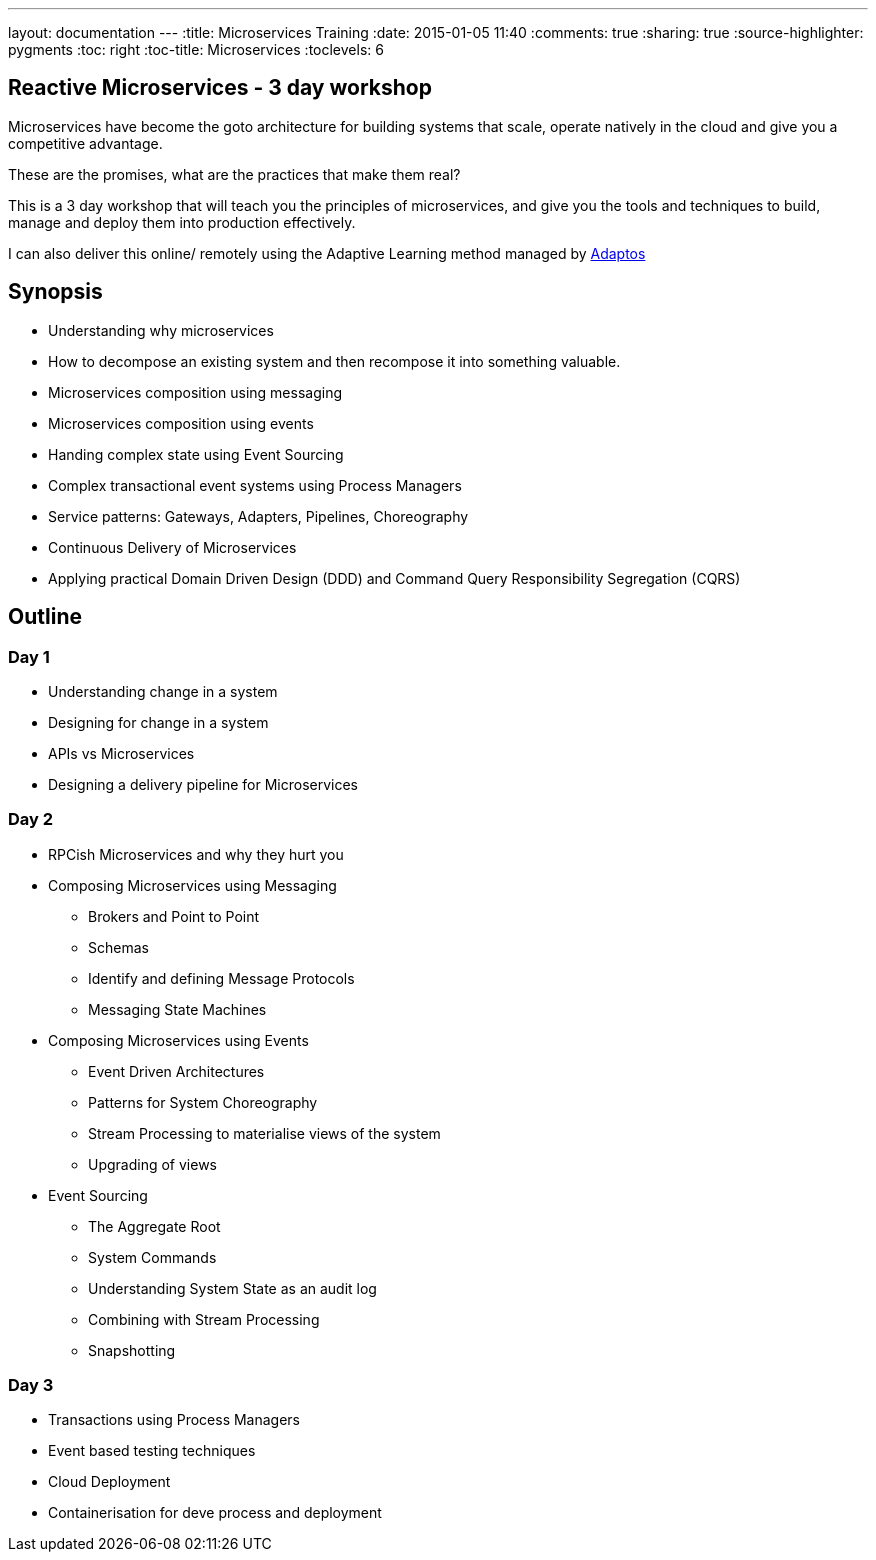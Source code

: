 ---
layout: documentation
---
:title: Microservices Training
:date: 2015-01-05 11:40
:comments: true
:sharing: true
:source-highlighter: pygments
:toc: right
:toc-title: Microservices
:toclevels: 6

## Reactive Microservices - 3 day workshop

Microservices have become the goto architecture for building systems that scale, operate natively in the cloud and give you a competitive advantage.

These are the promises, what are the practices that make them real?

This is a 3 day workshop that will teach you the principles of microservices, and give you the tools and techniques to build, manage and deploy them into production effectively.

I can also deliver this online/ remotely using the Adaptive Learning method managed by link:https://adaptos.net/effective-technology/courses/adopting-reactive-microservices/[Adaptos]

## Synopsis

* Understanding why microservices
* How to decompose an existing system and then recompose it into something valuable.
* Microservices composition using messaging
* Microservices composition using events
* Handing complex state using Event Sourcing
* Complex transactional event systems using Process Managers
* Service patterns: Gateways, Adapters, Pipelines, Choreography
* Continuous Delivery of Microservices
* Applying practical Domain Driven Design (DDD) and Command Query Responsibility Segregation (CQRS)

## Outline

### Day 1

* Understanding change in a system
* Designing for change in a system
* APIs vs Microservices
* Designing a delivery pipeline for Microservices

### Day 2

* RPCish Microservices and why they hurt you
* Composing Microservices using Messaging
** Brokers and Point to Point
** Schemas
** Identify and defining Message Protocols
** Messaging State Machines

* Composing Microservices using Events
** Event Driven Architectures
** Patterns for System Choreography
** Stream Processing to materialise views of the system
** Upgrading of views

* Event Sourcing
** The Aggregate Root
** System Commands
** Understanding System State as an audit log
** Combining with Stream Processing
** Snapshotting

### Day 3

* Transactions using Process Managers
* Event based testing techniques
* Cloud Deployment
* Containerisation for deve process and deployment
